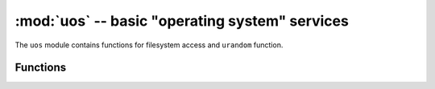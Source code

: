 :mod:`uos` -- basic "operating system" services
===============================================

.. module:: uos
   :synopsis: basic "operating system" services

The ``uos`` module contains functions for filesystem access and ``urandom``
function.

Functions
---------

.. function:: chdir(path)

   Change current directory.

.. function:: getcwd()

   Get the current directory.

.. function:: ilistdir([dir])

   This function returns an iterator which then yields 3-tuples corresponding to
   the entries in the directory that it is listing.  With no argument it lists the
   current directory, otherwise it lists the directory given by `dir`.

   The 3-tuples have the form `(name, type, inode)`:

    - `name` is a string (or bytes if `dir` is a bytes object) and is the name of
      the entry;
    - `type` is an integer that specifies the type of the entry, with 0x4000 for
      directories and 0x8000 for regular files;
    - `inode` is an integer corresponding to the inode of the file, and may be 0
      for filesystems that don't have such a notion.

.. function:: listdir([dir])

   With no argument, list the current directory.  Otherwise list the given directory.

.. function:: mkdir(path)

   Create a new directory.

.. function:: remove(path)

   Remove a file.

.. function:: rmdir(path)

   Remove a directory.

.. function:: rename(old_path, new_path)

   Rename a file.

.. function:: stat(path)

   Get the status of a file or directory.

.. function:: statvfs(path)

   Get the status of a fileystem.

   Returns a tuple with the filesystem information in the following order:

        * ``f_bsize`` -- file system block size
        * ``f_frsize`` -- fragment size
        * ``f_blocks`` -- size of fs in f_frsize units
        * ``f_bfree`` -- number of free blocks
        * ``f_bavail`` -- number of free blocks for unpriviliged users
        * ``f_files`` -- number of inodes
        * ``f_ffree`` -- number of free inodes
        * ``f_favail`` -- number of free inodes for unpriviliged users
        * ``f_flag`` -- mount flags
        * ``f_namemax`` -- maximum filename length

   Parameters related to inodes: ``f_files``, ``f_ffree``, ``f_avail``
   and the ``f_flags`` parameter may return ``0`` as they can be unavailable
   in a port-specific implementation.

.. function:: sync()

   Sync all filesystems.

.. function:: urandom(n)

   Return a bytes object with n random bytes. Whenever possible, it is
   generated by the hardware random number generator.

.. function:: dupterm(stream_object)

   Duplicate or switch MicroPython terminal (the REPL) on the passed stream-like
   object. The given object must implement the `.readinto()` and `.write()`
   methods. If ``None`` is passed, previously set redirection is cancelled.
